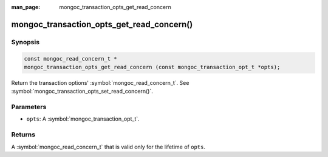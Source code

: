 :man_page: mongoc_transaction_opts_get_read_concern

mongoc_transaction_opts_get_read_concern()
==========================================

Synopsis
--------

.. code-block:: c

  const mongoc_read_concern_t *
  mongoc_transaction_opts_get_read_concern (const mongoc_transaction_opt_t *opts);

Return the transaction options' :symbol:`mongoc_read_concern_t`. See :symbol:`mongoc_transaction_opts_set_read_concern()`.

Parameters
----------

* ``opts``: A :symbol:`mongoc_transaction_opt_t`.

Returns
-------

A :symbol:`mongoc_read_concern_t` that is valid only for the lifetime of ``opts``.

.. only:: html

  .. include:: includes/seealso/session.txt
